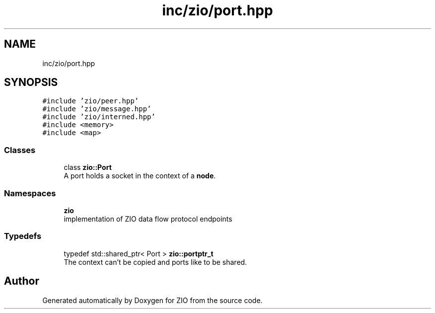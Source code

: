 .TH "inc/zio/port.hpp" 3 "Tue Feb 4 2020" "ZIO" \" -*- nroff -*-
.ad l
.nh
.SH NAME
inc/zio/port.hpp
.SH SYNOPSIS
.br
.PP
\fC#include 'zio/peer\&.hpp'\fP
.br
\fC#include 'zio/message\&.hpp'\fP
.br
\fC#include 'zio/interned\&.hpp'\fP
.br
\fC#include <memory>\fP
.br
\fC#include <map>\fP
.br

.SS "Classes"

.in +1c
.ti -1c
.RI "class \fBzio::Port\fP"
.br
.RI "A port holds a socket in the context of a \fBnode\fP\&. "
.in -1c
.SS "Namespaces"

.in +1c
.ti -1c
.RI " \fBzio\fP"
.br
.RI "implementation of ZIO data flow protocol endpoints "
.in -1c
.SS "Typedefs"

.in +1c
.ti -1c
.RI "typedef std::shared_ptr< Port > \fBzio::portptr_t\fP"
.br
.RI "The context can't be copied and ports like to be shared\&. "
.in -1c
.SH "Author"
.PP 
Generated automatically by Doxygen for ZIO from the source code\&.
